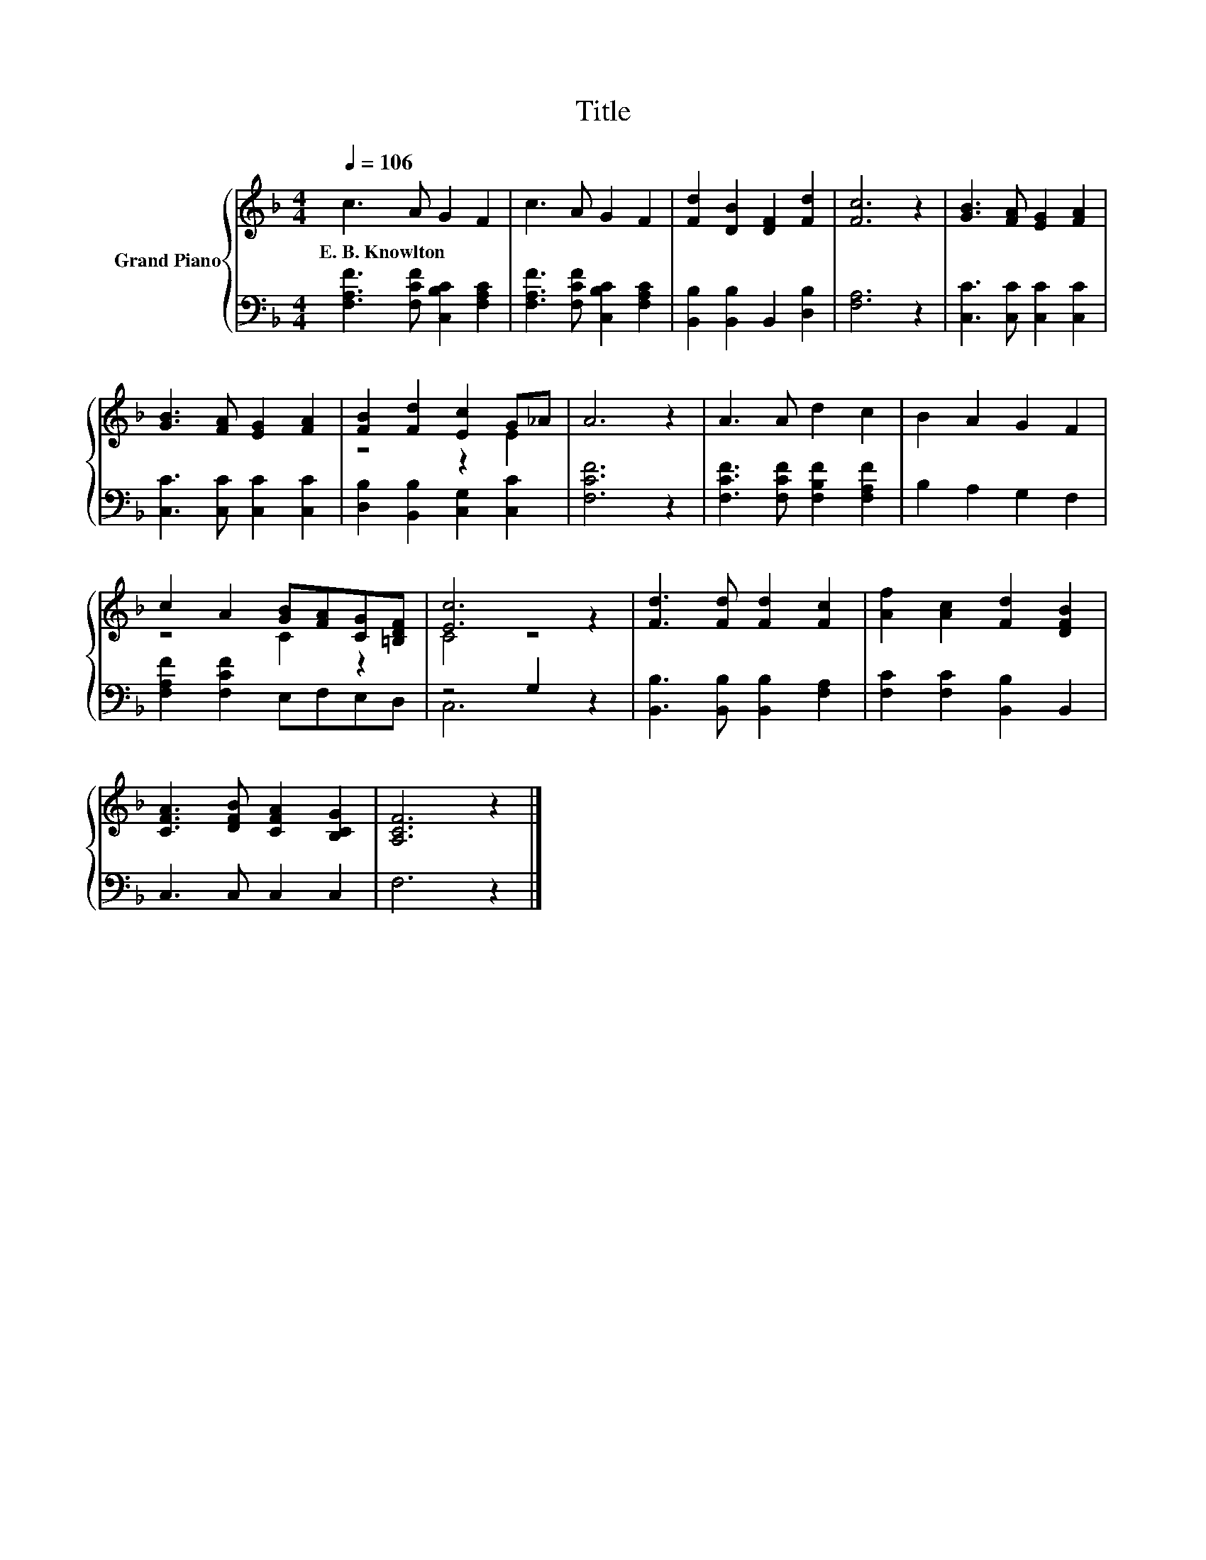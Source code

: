 X:1
T:Title
%%score { ( 1 3 ) | ( 2 4 ) }
L:1/8
Q:1/4=106
M:4/4
K:F
V:1 treble nm="Grand Piano"
V:3 treble 
V:2 bass 
V:4 bass 
V:1
 c3 A G2 F2 | c3 A G2 F2 | [Fd]2 [DB]2 [DF]2 [Fd]2 | [Fc]6 z2 | [GB]3 [FA] [EG]2 [FA]2 | %5
w: E.~B.~Knowlton * * *|||||
 [GB]3 [FA] [EG]2 [FA]2 | [FB]2 [Fd]2 [Ec]2 G_A | A6 z2 | A3 A d2 c2 | B2 A2 G2 F2 | %10
w: |||||
 c2 A2 [GB][FA][CG][=B,DF] | [Ec]6 z2 | [Fd]3 [Fd] [Fd]2 [Fc]2 | [Af]2 [Ac]2 [Fd]2 [DFB]2 | %14
w: ||||
 [CFA]3 [DFB] [CFA]2 [B,CG]2 | [A,CF]6 z2 |] %16
w: ||
V:2
 [F,A,F]3 [F,CF] [C,B,C]2 [F,A,C]2 | [F,A,F]3 [F,CF] [C,B,C]2 [F,A,C]2 | %2
 [B,,B,]2 [B,,B,]2 B,,2 [D,B,]2 | [F,A,]6 z2 | [C,C]3 [C,C] [C,C]2 [C,C]2 | %5
 [C,C]3 [C,C] [C,C]2 [C,C]2 | [D,B,]2 [B,,B,]2 [C,G,]2 [C,C]2 | [F,CF]6 z2 | %8
 [F,CF]3 [F,CF] [F,B,F]2 [F,A,F]2 | B,2 A,2 G,2 F,2 | [F,A,F]2 [F,CF]2 E,F,E,D, | z4 G,2 z2 | %12
 [B,,B,]3 [B,,B,] [B,,B,]2 [F,A,]2 | [F,C]2 [F,C]2 [B,,B,]2 B,,2 | C,3 C, C,2 C,2 | F,6 z2 |] %16
V:3
 x8 | x8 | x8 | x8 | x8 | x8 | z4 z2 E2 | x8 | x8 | x8 | z4 C2 z2 | C4 z4 | x8 | x8 | x8 | x8 |] %16
V:4
 x8 | x8 | x8 | x8 | x8 | x8 | x8 | x8 | x8 | x8 | x8 | C,6 z2 | x8 | x8 | x8 | x8 |] %16

